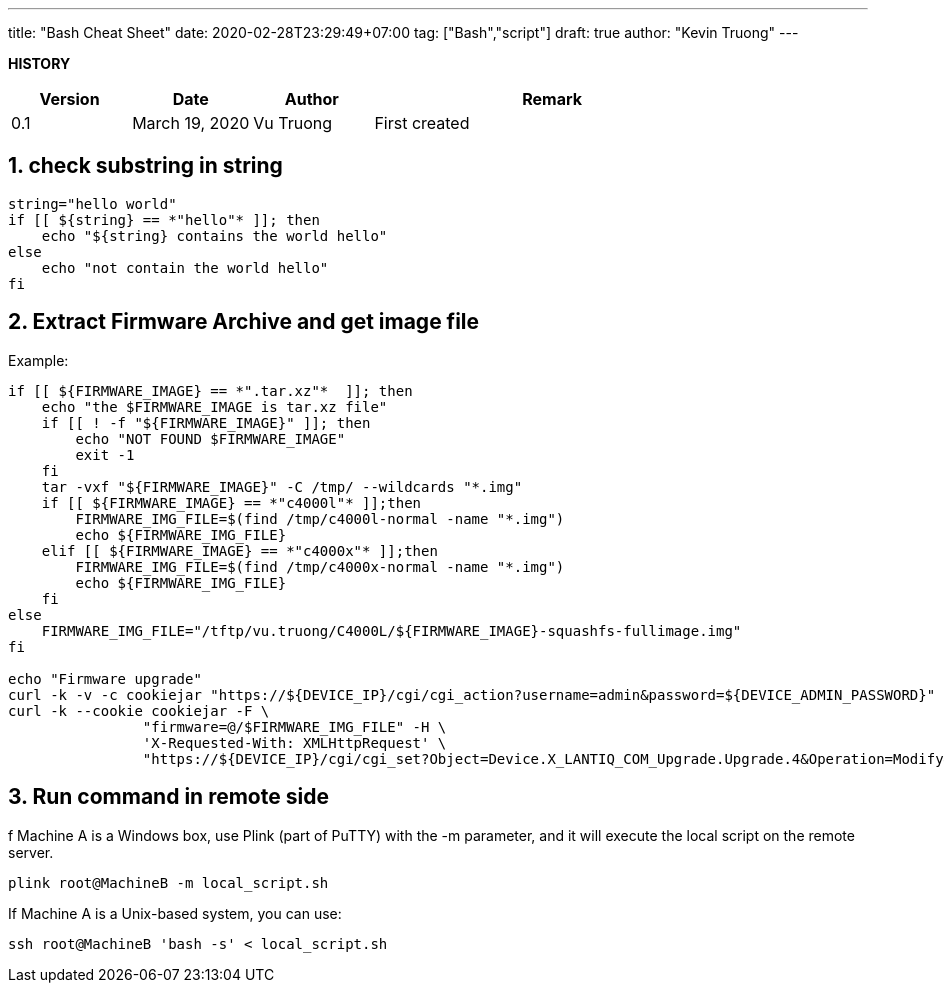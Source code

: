 ---
title: "Bash Cheat Sheet"
date: 2020-02-28T23:29:49+07:00
tag: ["Bash","script"]
draft: true
author: "Kevin Truong"
---

:projectdir: ../../
:imagesdir: ${projectdir}/assets/
:toclevels: 4
:toc:
:toc: left
:sectnums:
:source-highlighter: coderay
:sectnumlevels: 5

<<<

*HISTORY*

[cols="1,1,1,3",options="header",]
|===============================================================================================
|Version |Date |Author |Remark
|0.1 |March 19, 2020 |Vu Truong |First created
|===============================================================================================

<<<

== check substring in string

[source,bash]
----
string="hello world"
if [[ ${string} == *"hello"* ]]; then
    echo "${string} contains the world hello"
else
    echo "not contain the world hello"
fi
----

== Extract Firmware Archive and get image file
Example:

[source,bash]
----
if [[ ${FIRMWARE_IMAGE} == *".tar.xz"*  ]]; then
    echo "the $FIRMWARE_IMAGE is tar.xz file"
    if [[ ! -f "${FIRMWARE_IMAGE}" ]]; then
        echo "NOT FOUND $FIRMWARE_IMAGE"
        exit -1
    fi
    tar -vxf "${FIRMWARE_IMAGE}" -C /tmp/ --wildcards "*.img"
    if [[ ${FIRMWARE_IMAGE} == *"c4000l"* ]];then
        FIRMWARE_IMG_FILE=$(find /tmp/c4000l-normal -name "*.img")
        echo ${FIRMWARE_IMG_FILE}
    elif [[ ${FIRMWARE_IMAGE} == *"c4000x"* ]];then
        FIRMWARE_IMG_FILE=$(find /tmp/c4000x-normal -name "*.img")
        echo ${FIRMWARE_IMG_FILE}
    fi
else
    FIRMWARE_IMG_FILE="/tftp/vu.truong/C4000L/${FIRMWARE_IMAGE}-squashfs-fullimage.img"
fi

echo "Firmware upgrade"
curl -k -v -c cookiejar "https://${DEVICE_IP}/cgi/cgi_action?username=admin&password=${DEVICE_ADMIN_PASSWORD}" >> /dev/null 2>&1
curl -k --cookie cookiejar -F \
                "firmware=@/$FIRMWARE_IMG_FILE" -H \
                'X-Requested-With: XMLHttpRequest' \
                "https://${DEVICE_IP}/cgi/cgi_set?Object=Device.X_LANTIQ_COM_Upgrade.Upgrade.4&Operation=Modify&State=UPG_REQ&FileType=FIRMWARE"
----

== Run command in remote side 
f Machine A is a Windows box, use Plink (part of PuTTY) with the -m parameter, 
and it will execute the local script on the remote server.

[source,shell]
----
plink root@MachineB -m local_script.sh
----

If Machine A is a Unix-based system, you can use:

[source,shell]
----
ssh root@MachineB 'bash -s' < local_script.sh
----



